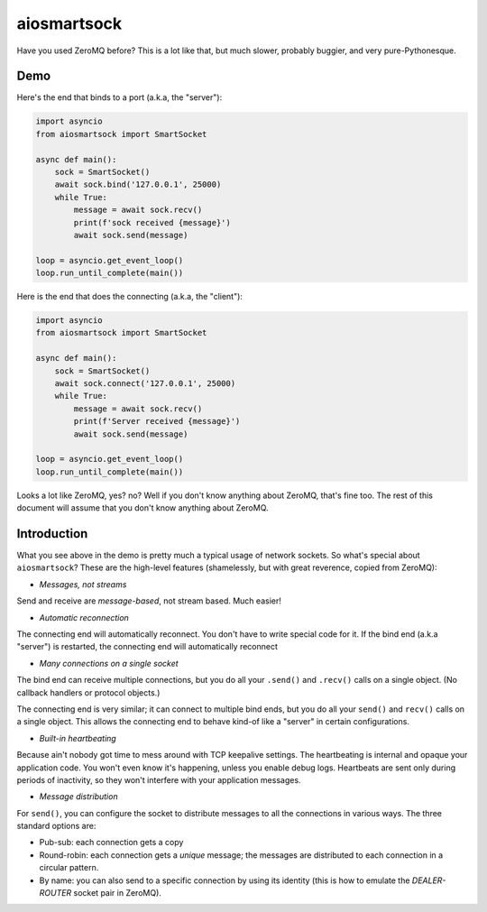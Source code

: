 aiosmartsock
============

Have you used ZeroMQ before? This is a lot like that, but much slower,
probably buggier, and very pure-Pythonesque.

Demo
----

Here's the end that binds to a port (a.k.a, the "server"):

.. code-block:: python

    import asyncio
    from aiosmartsock import SmartSocket

    async def main():
        sock = SmartSocket()
        await sock.bind('127.0.0.1', 25000)
        while True:
            message = await sock.recv()
            print(f'sock received {message}')
            await sock.send(message)

    loop = asyncio.get_event_loop()
    loop.run_until_complete(main())

Here is the end that does the connecting (a.k.a, the "client"):

.. code-block:: python

    import asyncio
    from aiosmartsock import SmartSocket

    async def main():
        sock = SmartSocket()
        await sock.connect('127.0.0.1', 25000)
        while True:
            message = await sock.recv()
            print(f'Server received {message}')
            await sock.send(message)

    loop = asyncio.get_event_loop()
    loop.run_until_complete(main())

Looks a lot like ZeroMQ, yes? no? Well if you don't know anything about
ZeroMQ, that's fine too. The rest of this document will assume that you
don't know anything about ZeroMQ.

Introduction
------------

What you see above in the demo is pretty much a typical usage of
network sockets. So what's special about ``aiosmartsock``? These are
the high-level features (shamelessly, but with great reverence, copied
from ZeroMQ):

- *Messages, not streams*

Send and receive are *message-based*, not stream based. Much easier!

- *Automatic reconnection*

The connecting end will automatically reconnect. You don't have to
write special code for it. If the bind end (a.k.a "server") is restarted,
the connecting end will automatically reconnect

- *Many connections on a single socket*

The bind end can receive multiple connections, but you do all your
``.send()`` and ``.recv()`` calls on a single object. (No
callback handlers or protocol objects.)

The connecting end is very similar; it can connect to multiple bind ends,
but you do all your ``send()`` and ``recv()`` calls on a single object.
This allows the connecting end to behave kind-of like a "server" in
certain configurations.

- *Built-in heartbeating*

Because ain't nobody got time to mess around with TCP keepalive
settings. The heartbeating is internal and opaque your application
code. You won't even know it's happening, unless you enable debug
logs. Heartbeats are sent only during periods of inactivity, so
they won't interfere with your application messages.

- *Message distribution*

For ``send()``, you can configure the socket to distribute messages
to all the connections in various ways. The three standard options
are:

- Pub-sub: each connection gets a copy
- Round-robin: each connection gets a *unique* message; the messages
  are distributed to each connection in a circular pattern.
- By name: you can also send to a specific connection by using
  its identity (this is how to emulate the *DEALER-ROUTER* socket
  pair in ZeroMQ).
